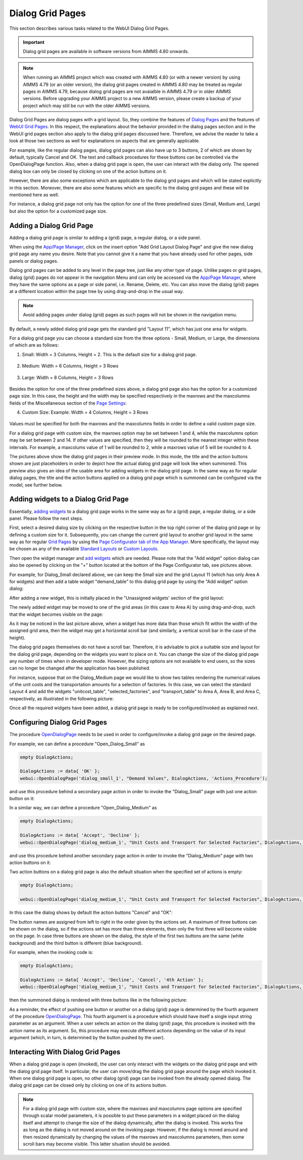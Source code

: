 Dialog Grid Pages
=================

.. |page-manager| image:: images/PageManager_snap1.png

.. |dots| image:: images/PageManager_snap3.png

.. |pencil| image:: images/PageManager_snap3_1.png

.. |eye| image:: images/PageManager_snap3_2.png

.. |hidden| image:: images/PageManager_snap3_3.png

.. |bin| image:: images/PageManager_snap3_4.png

.. |home| image:: images/PageManager_snap3_5.png

.. |wizard| image:: images/PageManager_snap3_6.png

.. |plus| image:: images/plus.png

.. |kebab|  image:: images/kebab.png

.. |addpage|  image:: images/addpage.png

.. |sidepanel|  image:: images/sidepanel.png

.. |dialog|  image:: images/dialogicon.png 


This section describes various tasks related to the WebUI Dialog Grid Pages.

.. important:: Dialog grid pages are available in software versions from AIMMS 4.80 onwards.

.. note:: When running an AIMMS project which was created with AIMMS 4.80 (or with a newer version) by using AIMMS 4.79 (or an older version), the dialog grid pages created in AIMMS 4.80 may be treated as regular pages in AIMMS 4.79, because dialog grid pages are not avaialble in AIMMS 4.79 or in older AIMMS versions. Before upgrading your AIMMS project to a new AIMMS version, please create a backup of your project which may still be run with the older AIMMS versions.

Dialog Grid Pages are dialog pages with a grid layout. So, they combine the features of `Dialog Pages <dialog-pages.html>`_ and the features of `WebUI Grid Pages <webui-grid-pages.html>`_. In this respect, the explanations about the behavior provided in the dialog pages section and in the WebUI grid pages section also apply to the dialog grid pages discussed here. Therefore, we advise the reader to take a look at those two sections as well for explanations on aspects that are generally applicable. 

For example, like the regular dialog pages, dialog grid pages can also have up to 3 buttons, 2 of which are shown by default, typically Cancel and OK. The text and callback procedures for these buttons can be controlled via the OpenDialogPage function. Also, when a dialog grid page is open, the user can interact with the dialog only. The opened dialog box can only be closed by clicking on one of the action buttons on it.   

However, there are also some exceptions which are applicable to the dialog grid pages and which will be stated explicitly in this section. Moreover, there are also some features which are specific to the dialog grid pages and these will be mentioned here as well. 

For instance, a dialog grid page not only has the option for one of the three predefined sizes (Small, Medium and, Large) but also the option for a customized page size.  

Adding a Dialog Grid Page
-------------------------

Adding a dialog grid page is similar to adding a (grid) page, a regular dialog, or a side panel.

When using the `App/Page Manager <app-management.html>`_, click on the insert option "Add Grid Layout Dialog Page" and give the new dialog grid page any name you desire. Note that you cannot give it a name that you have already used for other pages, side panels or dialog pages. 

.. image:: images/dpG_add_new.png
			:align: center

Dialog grid pages can be added to any level in the page tree, just like any other type of page. Unlike pages or grid pages, dialog (grid) pages do not appear in the navigation Menu and can only be accessed via the `App/Page Manager <app-management.html>`_, where they have the same options as a page or side panel, i.e. Rename, Delete, etc. You can also move the dialog (grid) pages at a different location within the page tree by using drag-and-drop in the usual way. 

.. note:: 
	
	Avoid adding pages under dialog (grid) pages as such pages will not be shown in the navigation menu.

By default, a newly added dialog grid page gets the standard grid "Layout 11", which has just one area for widgets.

For a dialog grid page you can choose a standard size from the three options - Small, Medium, or Large, the dimensions of which are as follows:

1.  Small: Width = 3 Columns, Height = 2. This is the default size for a dialog grid page. 

	.. image:: images/dpG_new_small.jpg
				:align: center

2.  Medium: Width = 6 Columns, Height = 3 Rows 

	.. image:: images/dpG_new_medium.jpg
				:align: center

3.  Large: Width = 8 Columns, Height = 3 Rows 

	.. image:: images/dpG_new_large.jpg
				:align: center

Besides the option for one of the three predefined sizes above, a dialog grid page also has the option for a customized page size. In this case, the height and the width may be specified respectively in the maxrows and the maxcolumns fields of the Miscellaneous section of the `Page Settings <page-settings.html>`_:

4.  Custom Size: Example: Width = 4 Columns, Height = 3 Rows  

	.. image:: images/dpG_new_customsize.jpg
				:align: center

Values must be specified for both the maxrows and the maxcolumns fields in order to define a valid custom page size.

For a dialog grid page with custom size, the maxrows option may be set between 1 and 4, while the maxcolumns option may be set between 2 and 14. If other values are specified, then they will be rounded to the nearest integer within these intervals. For example, a maxcolums value of 1 will be rounded to 2, while a maxrows value of 5 will be rounded to 4. 

The pictures above show the dialog grid pages in their preview mode. In this mode, the title and the action buttons shown are just placeholders in order to depict how the actual dialog grid page will look like when summoned. This preview also gives an idea of the usable area for adding widgets in the dialog grid page. In the same way as for regular dialog pages, the title and the action buttons applied on a dialog grid page which is summoned can be configured via the model, see further below. 


Adding widgets to a Dialog Grid Page
------------------------------------

Essentially, `adding widgets <widget-manager.html#adding-a-widget>`_ to a dialog grid page works in the same way as for a (grid) page, a regular dialog, or a side panel. Please follow the next steps.

First, select a desired dialog size by clicking on the respective button in the top right corner of the dialog grid page or by defining a custom size for it. Subsequently, you can change the current grid layout to another grid layout in the same way as for regular `Grid Pages <webui-grid-pages.html>`_ by using the `Page Configurator tab of the App Manager <webui-grid-pages.html#page-manager-with-grid-pages>`_. More specifically, the layout may be chosen as any of the available `Standard Layouts <webui-grid-pages.html#standard-layouts>`_ or `Custom Layouts <webui-grid-pages.html#custom-layouts>`_. 

Then open the widget manager and `add widgets <widget-manager.html#adding-a-widget>`_ which are needed. Please note that the "Add widget" option dialog can also be opened by clicking on the "+" button located at the bottom of the Page Configurator tab, see pictures above.

For example, for Dialog_Small declared above, we can keep the Small size and the grid Layout 11 (which has only Area A for widgets) and then add a table widget "demand_table" to this dialog grid page by using the "Add widget" option dialog:

.. image:: images/dpG_add_widget_1.jpg
			:align: center

After adding a new widget, this is initially placed in the "Unassigned widgets' section of the grid layout:

.. image:: images/dpG_widget_unassigned_1.jpg
			:align: center

The newly added widget may be moved to one of the grid areas (in this case to Area A) by using drag-and-drop, such that the widget becomes visible on the page:

.. image:: images/dpG_widget_assigned_1.jpg
			:align: center

As it may be noticed in the last picture above, when a widget has more data than those which fit within the width of the assigned grid area, then the widget may get a horizontal scroll bar (and similarly, a vertical scroll bar in the case of the height). 

The dialog grid pages themselves do not have a scroll bar. Therefore, it is advisable to pick a suitable size and layout for the dialog grid page, depending on the widgets you want to place on it. You can change the size of the dialog grid page any number of times when in developer mode. However, the sizing options are not available to end users, so the sizes can no longer be changed after the application has been published.

For instance, suppose that on the Dialog_Medium page we would like to show two tables rendering the numerical values of the unit costs and the transportation amounts for a selection of factories. In this case, we can select the standard Layout 4 and add the widgets  "unitcost_table", "selected_factories", and "transport_table" to Area A, Area B, and Area C, respectively, as illustrated in the following picture:

.. image:: images/dpG_widget_assigned_2.png
			:align: center

Once all the required widgets have been added, a dialog grid page is ready to be configured/invoked as explained next.

Configuring Dialog Grid Pages
-----------------------------

The procedure `OpenDialogPage <library.html#opendialogpage>`_ needs to be used in order to configure/invoke a dialog grid page on the desired page. 

For example, we can define a procedure "Open_Dialog_Small" as

.. code::

 	empty DialogActions;

	DialogActions := data{ 'OK' };
	webui::OpenDialogPage('dialog_small_1', "Demand Values", DialogActions, 'Actions_Procedure');

and use this procedure behind a secondary page action in order to invoke the "Dialog_Small" page with just one action button on it:

.. image:: images/dpG_invoked_small_1.png
			:align: center

In a similar way, we can define a procedure "Open_Dialog_Medium" as

.. code::

	empty DialogActions;

	DialogActions := data{ 'Accept', 'Decline' };
	webui::OpenDialogPage('dialog_medium_1', "Unit Costs and Transport for Selected Factories", DialogActions, 'Actions_Procedure');

and use this procedure behind another secondary page action in order to invoke the "Dialog_Medium" page with two action buttons on it:

.. image:: images/dpG_invoked_medium_1.png
			:align: center

Two action buttons on a dialog grid page is also the default situation when the specified set of actions is empty:

.. code::

	empty DialogActions;

	webui::OpenDialogPage('dialog_medium_1', "Unit Costs and Transport for Selected Factories", DialogActions, 'Actions_Procedure');
	
In this case the dialog shows by default the action buttons "Cancel" and "OK":

.. image:: images/dpG_invoked_nobutton.png
			:align: center

The button names are assigned from left to right in the order given by the actions set. A maximum of three buttons can be shown on the dialog, so if the actions set has more than three elements, then only the first three will become visible on the page. In case three buttons are shown on the dialog, the style of the first two buttons are the same (white background) and the third button is different (blue background).

For example, when the invoking code is:

.. code::

	empty DialogActions;

	DialogActions := data{ 'Accept', 'Decline', 'Cancel', '4th Action' };
	webui::OpenDialogPage('dialog_medium_1', "Unit Costs and Transport for Selected Factories", DialogActions, 'Actions_Procedure');

then the summoned dialog is rendered with three buttons like in the following picture:

.. image:: images/dpG_invoked_3buttons.png
			:align: center

As a reminder, the effect of pushing one button or another on a dialog (grid) page is determined by the fourth argument of the procedure `OpenDialogPage <library.html#opendialogpage>`_. This fourth argument is a procedure which should have itself a single input string parameter as an argument. When a user selects an action on the dialog (grid) page, this procedure is invoked with the action name as its argument. So, this procedure may execute different actions depending on the value of its input argument (which, in turn, is determined by the button pushed by the user).

Interacting With Dialog Grid Pages
----------------------------------

When a dialog grid page is open (invoked), the user can only interact with the widgets on the dialog grid page and with the dialog grid page itself. In particular, the user can move/drag the dialog grid page around the page which invoked it. When one dialog grid page is open, no other dialog (grid) page can be invoked from the already opened dialog. The dialog grid page can be closed only by clicking on one of its actions button.

.. note::

	For a dialog grid page with custom size, where the maxrows and maxcolumns page options are specified through scalar model parameters, it is possible to put these parameters in a widget placed on the dialog itself and attempt to change the size of the dialog dynamically, after the dialog is invoked. This works fine as long as the dialog is not moved around on the invoking page. However, if the dialog is moved around and then resized dynamically by changing the values of the maxrows and maxcolumns parameters, then some scroll bars may become visible. This latter situation should be avoided. 
  
 
